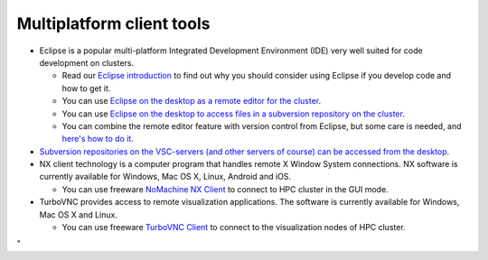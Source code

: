 Multiplatform client tools
==========================

-  Eclipse is a popular multi-platform Integrated Development
   Environment (IDE) very well suited for code development on clusters.

   -  Read our `Eclipse
      introduction <\%22/client/multiplatform/eclipse-intro\%22>`__ to
      find out why you should consider using Eclipse if you develop code
      and how to get it.
   -  You can use `Eclipse on the desktop as a remote editor for the
      cluster <\%22/client/multiplatform/eclipse-remote-editor\%22>`__.
   -  You can use `Eclipse on the desktop to access files in a
      subversion repository on the
      cluster <\%22/client/multiplatform/eclipse-vsc-subversion\%22>`__.
   -  You can combine the remote editor feature with version control
      from Eclipse, but some care is needed, and `here's how to do
      it <\%22/client/multiplatform/eclipse-ptp-versioncontrol\%22>`__.

-  `Subversion repositories on the VSC-servers (and other servers of
   course) can be accessed from the
   desktop. <\%22/client/multiplatform/desktop-access-vsc-subversion\%22>`__
-  NX client technology is a computer program that handles remote X
   Window System connections. NX software is currently available for
   Windows, Mac OS X, Linux, Android and iOS.

   -  You can use freeware `NoMachine NX
      Client <\%22/client/multiplatform/nx-start-guide\%22>`__ to
      connect to HPC cluster in the GUI mode.

-  TurboVNC provides access to remote visualization applications. The
   software is currently available for Windows, Mac OS X and Linux.

   -  You can use freeware `TurboVNC
      Client <\%22/client/multiplatform/turbovnc\%22>`__ to connect to
      the visualization nodes of HPC cluster.

"
